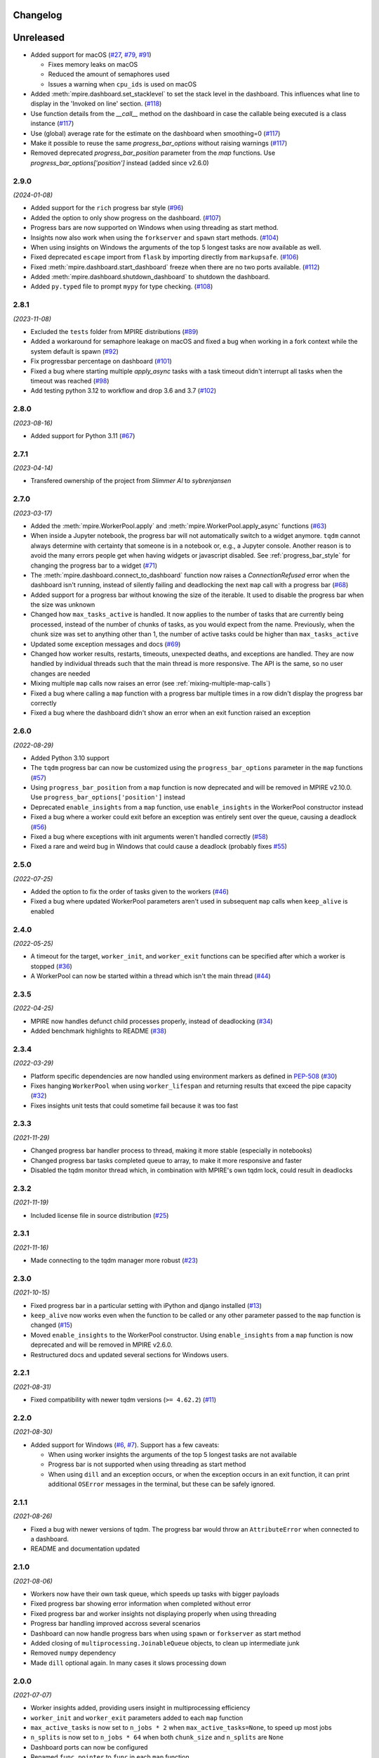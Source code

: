 Changelog
=========

Unreleased
==========

* Added support for macOS (`#27`_, `#79`_, `#91`_)

  - Fixes memory leaks on macOS
  - Reduced the amount of semaphores used
  - Issues a warning when ``cpu_ids`` is used on macOS

* Added :meth:`mpire.dashboard.set_stacklevel` to set the stack level in the dashboard. This influences what line to 
  display in the 'Invoked on line' section. (`#118`_)
* Use function details from the `__call__` method on the dashboard in case the
  callable being executed is a class instance (`#117`_)
* Use (global) average rate for the estimate on the dashboard when smoothing=0
  (`#117`_)
* Make it possible to reuse the same `progress_bar_options` without raising warnings (`#117`_)
* Removed deprecated `progress_bar_position` parameter from the `map` functions. Use 
  `progress_bar_options['position']` instead (added since v2.6.0)

.. _#27: https://github.com/sybrenjansen/mpire/issues/27
.. _#79: https://github.com/sybrenjansen/mpire/issues/79
.. _#91: https://github.com/sybrenjansen/mpire/issues/91
.. _#117: https://github.com/sybrenjansen/mpire/pull/117
.. _#118: https://github.com/sybrenjansen/mpire/pull/118


2.9.0
-----

*(2024-01-08)*

* Added support for the ``rich`` progress bar style (`#96`_)
* Added the option to only show progress on the dashboard. (`#107`_)
* Progress bars are now supported on Windows when using threading as start method.
* Insights now also work when using the ``forkserver`` and ``spawn`` start methods. (`#104`_)
* When using insights on Windows the arguments of the top 5 longest tasks are now available as well.
* Fixed deprecated ``escape`` import from ``flask`` by importing directly from ``markupsafe``. (`#106`_)
* Fixed :meth:`mpire.dashboard.start_dashboard` freeze when there are no two ports available. (`#112`_)
* Added :meth:`mpire.dashboard.shutdown_dashboard` to shutdown the dashboard.
* Added ``py.typed`` file to prompt ``mypy`` for type checking. (`#108`_)

.. _#96: https://github.com/sybrenjansen/mpire/issues/96
.. _#107: https://github.com/sybrenjansen/mpire/pull/107
.. _#104: https://github.com/sybrenjansen/mpire/issues/104
.. _#106: https://github.com/sybrenjansen/mpire/issues/106
.. _#112: https://github.com/sybrenjansen/mpire/issues/112
.. _#108: https://github.com/sybrenjansen/mpire/pull/108


2.8.1
-----

*(2023-11-08)*

* Excluded the ``tests`` folder from MPIRE distributions (`#89`_)
* Added a workaround for semaphore leakage on macOS and fixed a bug when working in a fork context while the system
  default is spawn (`#92`_)
* Fix progressbar percentage on dashboard (`#101`_)
* Fixed a bug where starting multiple `apply_async` tasks with a task timeout didn't interrupt all tasks when the
  timeout was reached (`#98`_)
* Add testing python 3.12 to workflow and drop 3.6 and 3.7 (`#102`_)

.. _#89: https://github.com/sybrenjansen/mpire/issues/89
.. _#92: https://github.com/sybrenjansen/mpire/issues/92
.. _#98: https://github.com/sybrenjansen/mpire/issues/98
.. _#101: https://github.com/sybrenjansen/mpire/pull/101
.. _#102: https://github.com/sybrenjansen/mpire/pull/102


2.8.0
-----

*(2023-08-16)*

* Added support for Python 3.11 (`#67`_)

.. _#67: https://github.com/sybrenjansen/mpire/issues/67

2.7.1
-----

*(2023-04-14)*

* Transfered ownership of the project from `Slimmer AI` to `sybrenjansen`

2.7.0
-----

*(2023-03-17)*

* Added the :meth:`mpire.WorkerPool.apply` and :meth:`mpire.WorkerPool.apply_async` functions (`#63`_)
* When inside a Jupyter notebook, the progress bar will not automatically switch to a widget anymore. ``tqdm`` cannot
  always determine with certainty that someone is in a notebook or, e.g., a Jupyter console. Another reason is to avoid
  the many errors people get when having widgets or javascript disabled. See :ref:`progress_bar_style` for changing
  the progress bar to a widget (`#71`_)
* The :meth:`mpire.dashboard.connect_to_dashboard` function now raises a `ConnectionRefused` error when the dashboard
  isn't running, instead of silently failing and deadlocking the next ``map`` call with a progress bar (`#68`_)
* Added support for a progress bar without knowing the size of the iterable. It used to disable the progress bar when
  the size was unknown
* Changed how ``max_tasks_active`` is handled. It now applies to the number of tasks that are currently being
  processed, instead of the number of chunks of tasks, as you would expect from the name. Previously, when the chunk
  size was set to anything other than 1, the number of active tasks could be higher than ``max_tasks_active``
* Updated some exception messages and docs (`#69`_)
* Changed how worker results, restarts, timeouts, unexpected deaths, and exceptions are handled. They are now handled
  by individual threads such that the main thread is more responsive. The API is the same, so no user changes are
  needed
* Mixing multiple ``map`` calls now raises an error (see :ref:`mixing-multiple-map-calls`)
* Fixed a bug where calling a ``map`` function with a progress bar multiple times in a row didn't display the progress
  bar correctly
* Fixed a bug where the dashboard didn't show an error when an exit function raised an exception

.. _#63: https://github.com/sybrenjansen/mpire/issues/63
.. _#68: https://github.com/sybrenjansen/mpire/issues/68
.. _#69: https://github.com/sybrenjansen/mpire/issues/69
.. _#71: https://github.com/sybrenjansen/mpire/issues/71


2.6.0
-----

*(2022-08-29)*

* Added Python 3.10 support
* The ``tqdm`` progress bar can now be customized using the ``progress_bar_options`` parameter in the ``map`` functions
  (`#57`_)
* Using ``progress_bar_position`` from a ``map`` function is now deprecated and will be removed in MPIRE v2.10.0. Use
  ``progress_bar_options['position']`` instead
* Deprecated ``enable_insights`` from a ``map`` function, use ``enable_insights`` in the WorkerPool constructor instead
* Fixed a bug where a worker could exit before an exception was entirely sent over the queue, causing a deadlock
  (`#56`_)
* Fixed a bug where exceptions with init arguments weren't handled correctly (`#58`_)
* Fixed a rare and weird bug in Windows that could cause a deadlock (probably fixes `#55`_)

.. _#55: https://github.com/sybrenjansen/mpire/issues/55
.. _#56: https://github.com/sybrenjansen/mpire/issues/56
.. _#57: https://github.com/sybrenjansen/mpire/issues/57
.. _#58: https://github.com/sybrenjansen/mpire/issues/58


2.5.0
-----

*(2022-07-25)*

* Added the option to fix the order of tasks given to the workers (`#46`_)
* Fixed a bug where updated WorkerPool parameters aren't used in subsequent ``map`` calls when ``keep_alive`` is enabled

.. _#46: https://github.com/sybrenjansen/mpire/issues/46

2.4.0
-----

*(2022-05-25)*

* A timeout for the target, ``worker_init``, and ``worker_exit`` functions can be specified after which a worker is
  stopped (`#36`_)
* A WorkerPool can now be started within a thread which isn't the main thread (`#44`_)

.. _#36: https://github.com/sybrenjansen/mpire/issues/36
.. _#44: https://github.com/sybrenjansen/mpire/issues/44


2.3.5
-----

*(2022-04-25)*

* MPIRE now handles defunct child processes properly, instead of deadlocking (`#34`_)
* Added benchmark highlights to README (`#38`_)

.. _#34: https://github.com/sybrenjansen/mpire/issues/34
.. _#38: https://github.com/sybrenjansen/mpire/issues/38


2.3.4
-----

*(2022-03-29)*

* Platform specific dependencies are now handled using environment markers as defined in PEP-508_ (`#30`_)
* Fixes hanging ``WorkerPool`` when using ``worker_lifespan`` and returning results that exceed the pipe capacity
  (`#32`_)
* Fixes insights unit tests that could sometime fail because it was too fast

.. _PEP-508: https://www.python.org/dev/peps/pep-0508/#environment-markers
.. _#30: https://github.com/sybrenjansen/mpire/issues/30
.. _#32: https://github.com/sybrenjansen/mpire/issues/32

2.3.3
-----

*(2021-11-29)*

* Changed progress bar handler process to thread, making it more stable (especially in notebooks)
* Changed progress bar tasks completed queue to array, to make it more responsive and faster
* Disabled the tqdm monitor thread which, in combination with MPIRE's own tqdm lock, could result in deadlocks

2.3.2
-----

*(2021-11-19)*

* Included license file in source distribution (`#25`_)

.. _#25: https://github.com/sybrenjansen/mpire/pull/25

2.3.1
-----

*(2021-11-16)*

* Made connecting to the tqdm manager more robust (`#23`_)

.. _#23: https://github.com/sybrenjansen/mpire/issues/23

2.3.0
-----

*(2021-10-15)*

* Fixed progress bar in a particular setting with iPython and django installed (`#13`_)
* ``keep_alive`` now works even when the function to be called or any other parameter passed to the ``map`` function is
  changed (`#15`_)
* Moved ``enable_insights`` to the WorkerPool constructor. Using ``enable_insights`` from a ``map`` function is now
  deprecated and will be removed in MPIRE v2.6.0.
* Restructured docs and updated several sections for Windows users.

.. _#13: https://github.com/sybrenjansen/mpire/pull/13
.. _#15: https://github.com/sybrenjansen/mpire/issues/15

2.2.1
-----

*(2021-08-31)*

* Fixed compatibility with newer tqdm versions (``>= 4.62.2``) (`#11`_)

.. _#11: https://github.com/sybrenjansen/mpire/issues/11

2.2.0
-----

*(2021-08-30)*

* Added support for Windows (`#6`_, `#7`_). Support has a few caveats:

  * When using worker insights the arguments of the top 5 longest tasks are not available
  * Progress bar is not supported when using threading as start method
  * When using ``dill`` and an exception occurs, or when the exception occurs in an exit function, it can print
    additional ``OSError`` messages in the terminal, but these can be safely ignored.

.. _#6: https://github.com/sybrenjansen/mpire/issues/6
.. _#7: https://github.com/sybrenjansen/mpire/issues/7

2.1.1
-----

*(2021-08-26)*

* Fixed a bug with newer versions of tqdm. The progress bar would throw an ``AttributeError`` when connected to a
  dashboard.
* README and documentation updated

2.1.0
-----

*(2021-08-06)*

* Workers now have their own task queue, which speeds up tasks with bigger payloads
* Fixed progress bar showing error information when completed without error
* Fixed progress bar and worker insights not displaying properly when using threading
* Progress bar handling improved accross several scenarios
* Dashboard can now handle progress bars when using ``spawn`` or ``forkserver`` as start method
* Added closing of ``multiprocessing.JoinableQueue`` objects, to clean up intermediate junk
* Removed ``numpy`` dependency
* Made ``dill`` optional again. In many cases it slows processing down

2.0.0
-----

*(2021-07-07)*

* Worker insights added, providing users insight in multiprocessing efficiency
* ``worker_init`` and ``worker_exit`` parameters added to each ``map`` function
* ``max_active_tasks`` is now set to ``n_jobs * 2`` when ``max_active_tasks=None``, to speed up most jobs
* ``n_splits`` is now set to ``n_jobs * 64`` when both ``chunk_size`` and ``n_splits`` are ``None``
* Dashboard ports can now be configured
* Renamed ``func_pointer`` to ``func`` in each ``map`` function
* Fixed a bug with the `threading` backend not terminating correctly
* Fixed a bug with the progress bar not showing correctly in notebooks
* Using ``multiprocess`` is now the default
* Added some debug logging
* Refactored a lot of code
* Minor bug fixes, which should make things more stable.
* Removed Python 3.5 support
* Removed ``add_task``, ``get_result``, ``insert_poison_pill``, ``stop_workers``, and ``join`` functions from
  :obj:`mpire.WorkerPool`. Made ``start_workers`` private.  There wasn't any reason to use these functions.

1.2.2
-----

*(2021-04-23)*

* Updated documentation CSS which fixes bullet lists not showing properly

1.2.1
-----

*(2021-04-22)*

* Updated some unittests and fixed some linting issues
* Minor improvements in documentation

1.2.0
-----

*(2021-04-22)*

* Workers can be kept alive in between consecutive map calls
* Setting CPU affinity is no longer restricted to Linux platforms
* README updated to use RST format for better compatibility with PyPI
* Added classifiers to the setup file

1.1.3
-----

*(2020-09-03)*

* First public release on Github and PyPi

1.1.2
-----

*(2020-08-27)*

* Added missing typing information
* Updated some docstrings
* Added license

1.1.1
-----

*(2020-02-19)*

* Changed ``collections.Iterable`` to ``collections.abc.Iterable`` due to deprecation of the former

1.1.0
-----

*(2019-10-31)*

* Removed custom progress bar support to fix Jupyter notebook support
* New ``progress_bar_position`` parameter is now available to set the position of the progress bar when using nested
  worker pools
* Screen resizing is now supported when using a progress bar

1.0.0
-----

*(2019-10-29)*

* Added the MPIRE dashboard
* Added ``threading`` as a possible backend
* Progress bar handling now occurs in a separate process, instead of a thread, to improve responsiveness
* Refactoring of code and small bug fixes in error handling
* Removed deprecated functionality

0.9.0
-----

*(2019-03-11)*

* Added support for using different start methods ('spawn' and 'forkserver') instead of only the default method 'fork'
* Added optional support for using dill_ in multiprocessing by utilizing the multiprocess_ library
* The ``mpire.Worker`` class is no longer directly available

.. _dill: https://pypi.org/project/dill/
.. _multiprocess: https://pypi.org/project/multiprocess/

0.8.1
-----

*(2019-02-06)*

* Fixed bug when process would hang when progress bar was set to ``True`` and an empty iterable was provided

0.8.0
-----

*(2018-11-01)*

* Added support for worker state
* Chunking numpy arrays is now done using numpy slicing
* :meth:`mpire.WorkerPool.map` now supports automatic concatenation of numpy array output

0.7.2
-----

*(2018-06-14)*

* Small bug fix when not passing on a boolean or ``tqdm`` object for the ``progress_bar`` parameter

0.7.1
-----

*(2017-12-20)*

* You can now pass on a dictionary as an argument which will be unpacked accordingly using the ``**``-operator.
* New function :meth:`mpire.utils.make_single_arguments` added which allows you to create an iterable of single argument
  tuples out of an iterable of single arguments

0.7.0
-----

*(2017-12-11)*

* :meth:`mpire.utils.chunk_tasks` is now available as a public function
* Chunking in above function and map functions now accept a ``n_splits`` parameter
* ``iterable_of_args`` in map functions can now contain single values instead of only iterables
* ``tqdm`` is now available from the MPIRE package which automatically switches to the Jupyter/IPython notebook widget
  when available
* Small bugfix in cleaning up a worker pool when no map function was called

0.6.2
-----

*(2017-11-07)*

* Fixed a second bug where the main process could get unresponsive when an exception was raised

0.6.1
-----

*(2017-11-06)*

* Fixed bug where sometimes exceptions fail to pickle
* Fixed a bug where the main process could get unresponsive when an exception was raised
* Child processes are now cleaned up in parallel when an exception was raised

0.6.0
-----

*(2017-11-03)*

* ``restart_workers`` parameter is now deprecated and will be removed from v1.0.0
* Progress bar functionality added (using tqdm_)
* Improved error handling in user provided functions
* Fixed randomly occurring ``BrokenPipeErrors`` and deadlocks


0.5.1
-----

*(2017-10-12)*

* Child processes can now also be pinned to a range of CPUs, instead of only a single one. You can also specify a single
  CPU or range of CPUs that have to be shared between all child processes

0.5.0
-----

*(2017-10-06)*

* Added CPU pinning.
* Default number of processes to spawn when using ``n_jobs=None`` is now set to the number of CPUs available, instead of
  ``cpu_count() - 1``

0.4.0
-----

*(2017-10-05)*

* Workers can now be started as normal child processes (non-deamon) such that nested :obj:`mpire.WorkerPool` s are
  possible

0.3.0
-----

*(2017-09-15)*

* The worker ID can now be passed on the function to be executed by using the :meth:`mpire.WorkerPool.pass_on_worker_id`
  function
* Removed the use of ``has_return_value_with_shared_objects`` when using :meth:`mpire.WorkerPool.set_shared_objects`.
  MPIRE now handles both cases out of the box

0.2.0
-----

*(2017-06-27)*

* Added docs

0.1.0
-----

First release


.. _tqdm: https://pypi.python.org/pypi/tqdm

